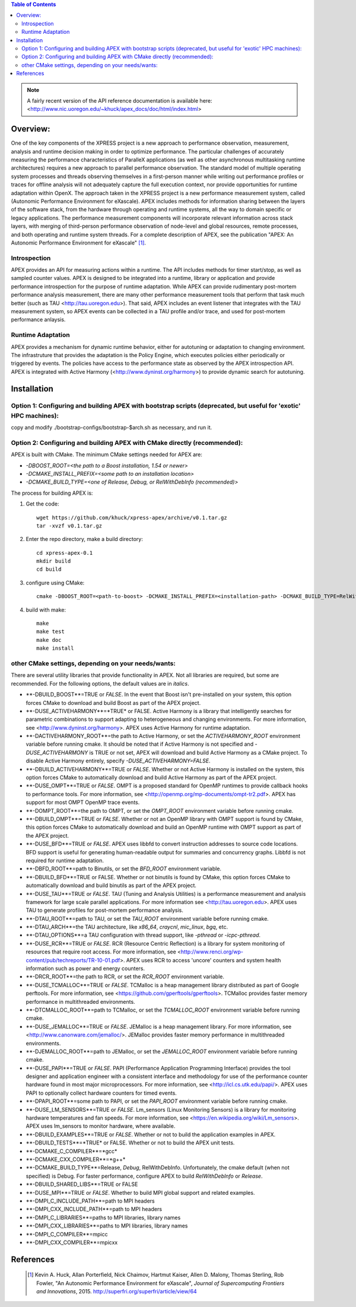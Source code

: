 .. contents:: Table of Contents

.. NOTE:: A fairly recent version of the API reference documentation is available here: <http://www.nic.uoregon.edu/~khuck/apex_docs/doc/html/index.html>


Overview:
=========

One of the key components of the XPRESS project is a new approach to performance observation, measurement, analysis and runtime decision making in order to optimize performance. The particular challenges of accurately measuring the performance characteristics of ParalleX applications (as well as other asynchronous multitasking runtime architectures) requires a new approach to parallel performance observation. The standard model of multiple operating system processes and threads observing themselves in a first-person manner while writing out performance profiles or traces for offline analysis will not adequately capture the full execution context, nor provide opportunities for runtime adaptation within OpenX. The approach taken in the XPRESS project is a new performance measurement system, called (Autonomic Performance Environment for eXascale). APEX includes methods for information sharing between the layers of the software stack, from the hardware through operating and runtime systems, all the way to domain specific or legacy applications. The performance measurement components will incorporate relevant information across stack layers, with merging of third-person performance observation of node-level and global resources, remote processes, and both operating and runtime system threads.  For a complete description of APEX, see the publication "APEX: An Autonomic Performance Environment for eXascale" [#]_.

Introspection
-------------
APEX provides an API for measuring actions within a runtime. The API includes methods for timer start/stop, as well as sampled counter values. APEX is designed to be integrated into a runtime, library or application and provide performance introspection for the purpose of runtime adaptation. While APEX can provide rudimentary post-mortem performance analysis measurement, there are many other performance measurement tools that perform that task much better (such as TAU <http://tau.uoregon.edu>).  That said, APEX includes an event listener that integrates with the TAU measurement system, so APEX events can be collected in a TAU profile and/or trace, and used for post-mortem performance anlaysis.

Runtime Adaptation
------------------
APEX provides a mechanism for dynamic runtime behavior, either for autotuning or adaptation to changing environment.  The infrastruture that provides the adaptation is the Policy Engine, which executes policies either periodically or triggered by events. The policies have access to the performance state as observed by the APEX introspection API. APEX is integrated with Active Harmony (<http://www.dyninst.org/harmony>) to provide dynamic search for autotuning.

Installation
============

Option 1: Configuring and building APEX with bootstrap scripts (deprecated, but useful for 'exotic' HPC machines):
----

copy and modify ./bootstrap-configs/bootstrap-$arch.sh as necessary, and run it.

Option 2: Configuring and building APEX with CMake directly (recommended):
----

APEX is built with CMake. The minimum CMake settings needed for APEX are:

* `-DBOOST_ROOT=<the path to a Boost installation, 1.54 or newer>`
* `-DCMAKE_INSTALL_PREFIX=<some path to an installation location>`
* `-DCMAKE_BUILD_TYPE=<one of Release, Debug, or RelWithDebInfo (recommended)>`

The process for building APEX is:

1) Get the code::

    wget https://github.com/khuck/xpress-apex/archive/v0.1.tar.gz
    tar -xvzf v0.1.tar.gz

2) Enter the repo directory, make a build directory::

    cd xpress-apex-0.1
    mkdir build
    cd build

3) configure using CMake::

    cmake -DBOOST_ROOT=<path-to-boost> -DCMAKE_INSTALL_PREFIX=<installation-path> -DCMAKE_BUILD_TYPE=RelWithDebInfo ..

4) build with make::

    make
    make test
    make doc
    make install

other CMake settings, depending on your needs/wants:
----------------------------------------------------
There are several utility libraries that provide functionality in APEX. Not all libraries are required, but some are recommended.  For the following options, the default values are in *italics*.

* **-DBUILD\_BOOST**=TRUE or *FALSE*.  In the event that Boost isn't pre-installed on your system, this option forces CMake to download and build Boost as part of the APEX project.
* **-DUSE\_ACTIVEHARMONY**=*TRUE* or FALSE.  Active Harmony is a library that intelligently searches for parametric combinations to support adapting to heterogeneous and changing environments.  For more information, see <http://www.dyninst.org/harmony>.  APEX uses Active Harmony for runtime adaptation.
* **-DACTIVEHARMONY\_ROOT**=the path to Active Harmony, or set the `ACTIVEHARMONY_ROOT` environment variable before running cmake.  It should be noted that if Active Harmony is not specified and `-DUSE_ACTIVEHARMONY` is TRUE or not set, APEX will download and build Active Harmony as a CMake project. To disable Active Harmony entirely, specify `-DUSE_ACTIVEHARMONY=FALSE`.
* **-DBUILD\_ACTIVEHARMONY**=TRUE or *FALSE*.  Whether or not Active Harmony is installed on the system, this option forces CMake to automatically download and build Active Harmony as part of the APEX project.
* **-DUSE\_OMPT**=TRUE or *FALSE*.  OMPT is a proposed standard for OpenMP runtimes to provide callback hooks to performance tools. For more information, see <http://openmp.org/mp-documents/ompt-tr2.pdf>.  APEX has support for most OMPT OpenMP trace events.
* **-DOMPT\_ROOT**=the path to OMPT, or set the `OMPT_ROOT` environment variable before running cmake.
* **-DBUILD\_OMPT**=TRUE or *FALSE*. Whether or not an OpenMP library with OMPT support is found by CMake, this option forces CMake to automatically download and build an OpenMP runtime with OMPT support as part of the APEX project.
* **-DUSE\_BFD**=TRUE or *FALSE*.  APEX uses libbfd to convert instruction addresses to source code locations. BFD support is useful for generating human-readable output for summaries and concurrency graphs. Libbfd is not required for runtime adaptation.
* **-DBFD\_ROOT**=path to Binutils, or set the `BFD_ROOT` environment variable.
* **-DBUILD\_BFD**=TRUE or FALSE.  Whether or not binutils is found by CMake, this option forces CMake to automatically download and build binutils as part of the APEX project.
* **-DUSE\_TAU**=TRUE or *FALSE*.  TAU (Tuning and Analysis Utilities) is a performance measurement and analysis framework for large scale parallel applications. For more information see <http://tau.uoregon.edu>.  APEX uses TAU to generate profiles for post-mortem performance analysis.
* **-DTAU\_ROOT**=path to TAU, or set the `TAU_ROOT` environment variable before running cmake.
* **-DTAU\_ARCH**=the TAU architecture, like `x86_64`, `craycnl`, `mic_linux`, `bgq`, etc.
* **-DTAU\_OPTIONS**=a TAU configuration with thread support, like `-pthread` or `-icpc-pthread`.
* **-DUSE\_RCR**=TRUE or *FALSE*.  RCR (Resource Centric Reflection) is a library for system monitoring of resources that require root access.  For more information, see <http://www.renci.org/wp-content/pub/techreports/TR-10-01.pdf>.  APEX uses RCR to access 'uncore' counters and system health information such as power and energy counters.
* **-DRCR\_ROOT**=the path to RCR, or set the `RCR_ROOT` environment variable.
* **-DUSE\_TCMALLOC**=TRUE or *FALSE*.  TCMalloc is a heap management library distributed as part of Google perftools. For more information, see <https://github.com/gperftools/gperftools>.  TCMalloc provides faster memory performance in multithreaded environments.
* **-DTCMALLOC\_ROOT**=path to TCMalloc, or set the `TCMALLOC_ROOT` environment variable before running cmake.
* **-DUSE\_JEMALLOC**=TRUE or `FALSE`.  JEMalloc is a heap management library.  For more information, see <http://www.canonware.com/jemalloc/>.  JEMalloc provides faster memory performance in multithreaded environments.
* **-DJEMALLOC\_ROOT**=path to JEMalloc, or set the `JEMALLOC_ROOT` environment variable before running cmake.
* **-DUSE\_PAPI**=TRUE or *FALSE*.  PAPI (Performance Application Programming Interface) provides the tool designer and application engineer with a consistent interface and methodology for use of the performance counter hardware found in most major microprocessors.  For more information, see <http://icl.cs.utk.edu/papi/>.  APEX uses PAPI to optionally collect hardware counters for timed events.
* **-DPAPI\_ROOT**=some path to PAPI, or set the `PAPI_ROOT` environment variable before running cmake.
* **-DUSE\_LM\_SENSORS**=TRUE or *FALSE*. Lm\_sensors (Linux Monitoring Sensors) is a library for monitoring hardware temperatures and fan speeds. For more information, see <https://en.wikipedia.org/wiki/Lm_sensors>.  APEX uses lm\_sensors to monitor hardware, where available.
* **-DBUILD\_EXAMPLES**=TRUE or *FALSE*. Whether or not to build the application examples in APEX.
* **-DBUILD\_TESTS**=*TRUE* or FALSE. Whether or not to build the APEX unit tests.
* **-DCMAKE\_C\_COMPILER**=*gcc*
* **-DCMAKE\_CXX\_COMPILER**=*g++*
* **-DCMAKE\_BUILD\_TYPE**=Release, *Debug*, RelWithDebInfo. Unfortunately, the cmake default (when not specified) is Debug. For faster performance, configure APEX to build `RelWithDebInfo` or `Release`.
* **-DBUILD\_SHARED\_LIBS**=TRUE or FALSE
* **-DUSE\_MPI**=TRUE or *FALSE*. Whether to build MPI global support and related examples.
* **-DMPI\_C\_INCLUDE\_PATH**=path to MPI headers
* **-DMPI\_CXX\_INCLUDE\_PATH**=path to MPI headers
* **-DMPI\_C\_LIBRARIES**=paths to MPI libraries, library names
* **-DMPI\_CXX\_LIBRARIES**=paths to MPI libraries, library names
* **-DMPI\_C\_COMPILER**=mpicc
* **-DMPI\_CXX\_COMPILER**=mpicxx

References
==========
    .. [#] Kevin A. Huck, Allan Porterfield, Nick Chaimov, Hartmut Kaiser, Allen D. Malony, Thomas Sterling, Rob Fowler, "An Autonomic Performance Environment for eXascale", *Journal of Supercomputing Frontiers and Innovations*, 2015.  http://superfri.org/superfri/article/view/64